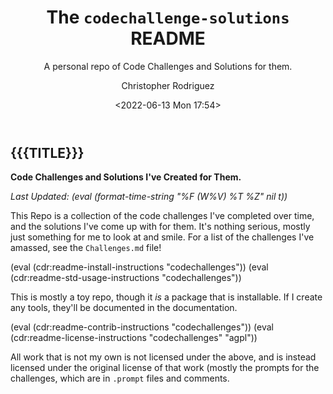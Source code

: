 #+title: The =codechallenge-solutions= README
#+subtitle: A personal repo of Code Challenges and Solutions for them.
#+date: <2022-06-13 Mon 17:54>
#+description:
#+keywords:
#+subauthor:
#+html_doctype: html5
#+html_container: div
#+html_link_home:
#+html_link_up:
#+html_mathjax:
#+html_equation_reference_format: \eqref{%s}
#+html_head:
#+html_head_extra:
#+infojs_opt:
#+creator: Emacs and Org Mode on Guix
#+latex_header:
#+texinfo_filename:
#+texinfo_class: info
#+texinfo_header:
#+texinfo_post_header:
#+texinfo_dir_category:
#+texinfo_dir_title:
#+texinfo_dir_desc:
#+texinfo_printed_title:
#+man_class:
#+man_class_options:
#+man_header:
#+options: ':nil *:t -:t ::t <:t H:3 \n:nil ^:t arch:headline
#+options: author:t broken-links:nil c:nil creator:nil
#+options: d:(not "LOGBOOK") date:t e:t email:nil f:t inline:t num:t
#+options: p:nil pri:nil prop:nil stat:t tags:t tasks:t tex:t
#+options: timestamp:t title:t toc:nil todo:nil |:t
#+options: html-preamble:nil html-scripts:nil html-style:nil
#+options: html-link-use-abs-url:nil html-postamble:nil
#+options: html5-fancy:nil tex:t
#+author: Christopher Rodriguez
#+email: yewscion@gmail.com
#+language: en
#+select_tags: export yup
#+exclude_tags: noexport nope
#+property: header-args :mkdirp yes :results output verbatim
#+property: header-args:text :eval never
#+property: header-args:markdown :eval never
#+property: header-args:fundamental :eval never
#+property: header-args:lisp :noweb yes :mkdirp yes
#+property: header-args:scheme :noweb yes :mkdirp yes :session GUILE
#+property: header-args:dot :cmd sfdp :mkdirp yes
#+property: header-args:bash :dir ~ :shebang #!/usr/bin/env -S bash -i
#+macro: lastupdate (eval (format-time-string "%F (W%V) %T %Z" nil t))
#+macro: summary Code Challenges and Solutions I've Created for Them.
#+macro: guixinfo (eval (cdr:readme-guix-instructions "codechallenges"))
#+macro: srcinfo (eval (cdr:readme-src-instructions "codechallenges"))
#+macro: installinfo (eval (cdr:readme-install-instructions "codechallenges"))
#+macro: useinfo (eval (cdr:readme-std-usage-instructions "codechallenges"))
#+macro: contribinfo (eval (cdr:readme-contrib-instructions "codechallenges"))
#+macro: licenseinfo (eval (cdr:readme-license-instructions "codechallenges" "agpl"))
** {{{TITLE}}}

*{{{summary}}}*

/Last Updated: {{{lastupdate}}}/

# This is where the long description goes.
This Repo is a collection of the code challenges I've completed over time, and
the solutions I've come up with for them. It's nothing serious, mostly just
something for me to look at and smile. For a list of the challenges I've
amassed, see the =Challenges.md= file!

{{{installinfo}}}
{{{useinfo}}}
# This is where specific usage instructions go.
This is mostly a toy repo, though it /is/ a package that is installable. If I
create any tools, they'll be documented in the documentation.

{{{contribinfo}}}
{{{licenseinfo}}}

All work that is not my own is not licensed under the above, and is instead
licensed under the original license of that work (mostly the prompts for the
challenges, which are in =.prompt= files and comments.

# Local Variables:
# mode: org
# coding: utf-8-unix
# End:
